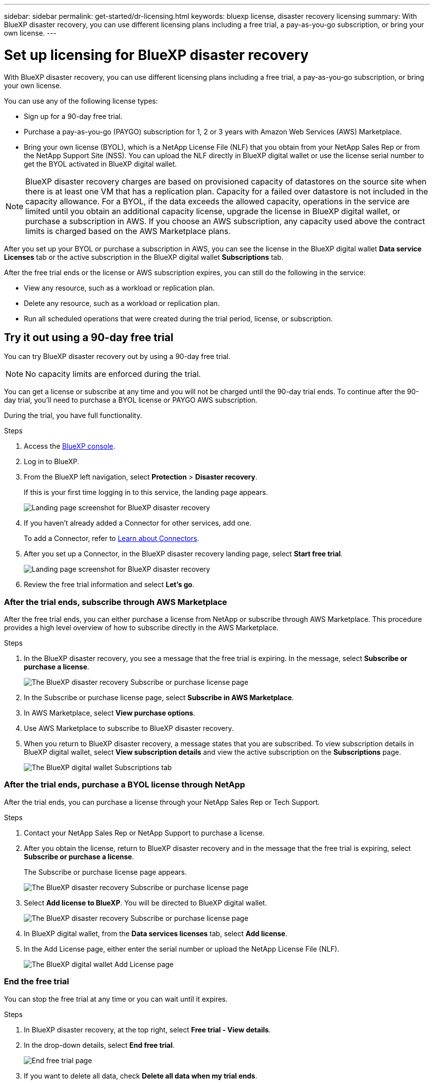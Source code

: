 ---
sidebar: sidebar
permalink: get-started/dr-licensing.html
keywords: bluexp license, disaster recovery licensing
summary: With BlueXP disaster recovery, you can use different licensing plans including a free trial, a pay-as-you-go subscription, or bring your own license.  
---

= Set up licensing for BlueXP disaster recovery
:hardbreaks:
:icons: font
:imagesdir: ../media/get-started/

[.lead]
With BlueXP disaster recovery, you can use different licensing plans including a free trial, a pay-as-you-go subscription, or bring your own license. 

You can use any of the following license types:

* Sign up for a 90-day free trial.
* Purchase a pay-as-you-go (PAYGO) subscription for 1, 2 or 3 years with Amazon Web Services (AWS) Marketplace.
* Bring your own license (BYOL), which is a NetApp License File (NLF) that you obtain from your NetApp Sales Rep or from the NetApp Support Site (NSS). You can upload the NLF directly in BlueXP digital wallet or use the license serial number to get the BYOL activated in BlueXP digital wallet.

NOTE: BlueXP disaster recovery charges are based on provisioned capacity of datastores on the source site when there is at least one VM that has a replication plan. Capacity for a failed over datastore is not included in the capacity allowance. For a BYOL, if the data exceeds the allowed capacity, operations in the service are limited until you obtain an additional capacity license, upgrade the license in BlueXP digital wallet, or purchase a subscription in AWS. If you choose an AWS subscription, any capacity used above the contract limits is charged based on the AWS Marketplace plans. 

After you set up your BYOL or purchase a subscription in AWS, you can see the license in the BlueXP digital wallet *Data service Licenses* tab or the active subscription in the BlueXP digital wallet *Subscriptions* tab.

After the free trial ends or the license or AWS subscription expires, you can still do the following in the service:

* View any resource, such as a workload or replication plan.
* Delete any resource, such as a workload or replication plan.
* Run all scheduled operations that were created during the trial period, license, or subscription. 

== Try it out using a 90-day free trial
You can try BlueXP disaster recovery out by using a 90-day free trial.

NOTE: No capacity limits are enforced during the trial.  

You can get a license or subscribe at any time and you will not be charged until the 90-day trial ends. To continue after the 90-day trial, you'll need to purchase a BYOL license or PAYGO AWS subscription. 

During the trial, you have full functionality. 


.Steps

. Access the https://console.bluexp.netapp.com/[BlueXP console^].
. Log in to BlueXP. 
. From the BlueXP left navigation, select *Protection* > *Disaster recovery*. 
+
If this is your first time logging in to this service, the landing page appears. 

+
image:draas-landing2.png[Landing page screenshot for BlueXP disaster recovery]
. If you haven't already added a Connector for other services, add one. 
+ 
To add a Connector, refer to https://docs.netapp.com/us-en/bluexp-setup-admin/concept-connectors.html[Learn about Connectors^].
. After you set up a Connector, in the BlueXP disaster recovery landing page, select *Start free trial*. 
+
image:draas-landing-trial.png[Landing page screenshot for BlueXP disaster recovery]
. Review the free trial information and select *Let's go*. 


=== After the trial ends, subscribe through AWS Marketplace

After the free trial ends, you can either purchase a license from NetApp or subscribe through AWS Marketplace. This procedure provides a high level overview of how to subscribe directly in the AWS Marketplace. 

.Steps
. In the BlueXP disaster recovery, you see a message that the free trial is expiring. In the message, select *Subscribe or purchase a license*. 
+
image:draas-license-subscribe.png[The BlueXP disaster recovery Subscribe or purchase license page]
. In the Subscribe or purchase license page, select *Subscribe in AWS Marketplace*. 
. In AWS Marketplace, select *View purchase options*. 
. Use AWS Marketplace to subscribe to BlueXP disaster recovery.  
 
. When you return to BlueXP disaster recovery, a message states that you are subscribed. To view subscription details in BlueXP digital wallet, select *View subscription details* and view the active subscription on the *Subscriptions* page. 

+
image:digital-wallet-subscriptions.png[The BlueXP digital wallet Subscriptions tab]


=== After the trial ends, purchase a BYOL license through NetApp

After the trial ends, you can purchase a license through your NetApp Sales Rep or Tech Support. 

.Steps

. Contact your NetApp Sales Rep or NetApp Support to purchase a license. 
. After you obtain the license, return to BlueXP disaster recovery and in the message that the free trial is expiring, select *Subscribe or purchase a license*. 
+
The Subscribe or purchase license page appears. 
+
image:draas-license-subscribe-NetApp-option.png[The BlueXP disaster recovery Subscribe or purchase license page]

. Select *Add license to BlueXP*. You will be directed to BlueXP digital wallet. 
+
image:digital-wallet-data-services-licenses-tab.png[The BlueXP disaster recovery Subscribe or purchase license page]
. In BlueXP digital wallet, from the *Data services licenses* tab, select *Add license*. 
. In the Add License page, either enter the serial number or upload the NetApp License File (NLF).

+
image:byol-digital-wallet-license-add.png[The BlueXP digital wallet Add License page]



=== End the free trial

You can stop the free trial at any time or you can wait until it expires. 

.Steps
. In BlueXP disaster recovery, at the top right, select *Free trial - View details*. 

. In the drop-down details, select *End free trial*. 
+
image:draas-trial-end.png[End free trial page]

. If you want to delete all data, check *Delete all data when my trial ends*. 
+
This will delete all schedules, replication plans, resource groups, vCenters, and sites. Audit data, operation logs, and jobs history are retained until the end of the life of the product. 
+
NOTE: If you end the free trial and not asked to delete data and you don't purchase a license or subscription, 60 days after the free trial ends, BlueXP disaster recovery deletes all of your data. 

. Type "end trial" in the text box. 
. Select *End*. 



== Use an AWS pay-as-you-go (PAYGO) subscription

If you choose to use an AWS Marketplace PAYGO subscription, you'll need to set it up in AWS first and then in BlueXP. 

To set up a PAYGO subscription in AWS, complete the following procedures: 

* <<Part 1 Configure your PAYGO subscription in AWS>>
* <<Part 2 Configure your PAYGO subscription in BlueXP>>
* <<Part 3a Associate the new Marketplace subscription with AWS credentials>> or 
+
<<Part 3b Associate the new Marketplace subscription with AWS credentials for annual contracts>>.

==== Part 1 Configure your PAYGO subscription in AWS
Here is a high level summary of the steps to configure a PAYGO subscription in AWS. 

For additional details, refer to https://docs.netapp.com/us-en/bluexp-setup-admin/task-adding-aws-accounts.html[Manage AWS credentials and marketplace subscriptions for BlueXP^]. 

.Before you begin

You must have already worked with NetApp Sales team and obtained the offer link and you must have permissions to accept the offer as described in https://docs.aws.amazon.com/marketplace/latest/buyerguide/buyer-iam-users-groups-policies.html[Controlling access to AWS Marketplace subscriptions^].

.Steps
. Accept the AWS Marketplace Private offer for NetApp BlueXP in the AWS console. 
+ 
Refer to the following information: 
+
* https://aws.amazon.com/blogs/awsmarketplace/access-your-private-offers-aws-marketplace-console/[Access your private offers through the AWS Marketplace console^].
* https://docs.aws.amazon.com/marketplace/latest/buyerguide/private-offers-page.html#private-offers-page-permissions[Required permissions to view the Private offers page^].

. Review the Private offer details and validate that is matches your agreement. 
+
CAUTION: Because the billing starts once you click *Subscribe*, if any information is incorrect, *do not* accept the Private offer and instead contact your NetApp Sale Representative. 

. After you confirm that the offer information is correct, select *Subscribe*. 
+
If the offer uses a contract listing, also enter the number of units per service. Then, you can accept the Private offer by selecting *Create contract*. 

. In the popup, select *Set up your account*, which redirects you to the NetApp BlueXP console to complete the configuration of your BlueXP Marketplace subscription. 
+
If the offer uses a contract listing, select *View purchase options* and then *Set up your account*. 

==== Part 2 Configure your PAYGO subscription in BlueXP

After you've accepted the Private offer in the AWS console, you'll be directed to the BlueXP console. 

.Steps

. In the BlueXP console, do the following: 
.. Enter a display name for the SaaS Marketplace subscription. 
.. Select the NetApp BlueXP accounts that should have access to this Marketplace subscription. 
.. Choose *Replace existing subscription* to replace an existing SaaS Marketplace subscription in one NetApp BlueXP account with this newly created subscription. BlueXP will replace the existing subscription for all cloud credentials in the account with this new subscription. 
+
NOTE: The replace option is limited to a single NetApp BlueXP account. If you have multiple BlueXP accounts that you want to associate with the same SaaS Marketplace subscription, you'll need to configure them separately. 
+
NOTE: If a set of cloud credentials was never associated with a SaaS Marketplace subscription, you should configure it by following the next part of this procedure. 

. Select *Save* and *Done*. 
. Continue with Part 3 next: 
** <<Part 3a Associate the new Marketplace subscription with AWS credentials>>
** <<Part 3b Associate the new Marketplace subscription with AWS credentials for annual contracts>>.

==== Part 3a Associate the new Marketplace subscription with AWS credentials

This Part 3 of setting up a license in AWS. 

NOTE: If you have an annual contract, continue here instead: 
<<Part 3b Associate the new SaaS Marketplace subscription with AWS credentials for annual contracts>>.

.Steps

. Access the https://console.bluexp.netapp.com[NetApp BlueXP console]. 
. Validate the subscription details: 
.. From the left pane, select *Governance* > *Digital wallet*. 
.. Select the *Subscriptions* tab. 
+
image:paygo-digitalwallet-subscriptions.png[BlueXP digital wallet Subscriptions page]

.. Look for the SaaS Marketplace subscription you added during Part 1 and validate that this is the correct plan you want to use. 

. Look for the row with your AWS subscription, expand the row to see the details, and confirm that your Private offer was successfully associated with your BlueXP account. 
+
Due to limitations in AWS Marketplace, some details of the offer are not available outside of the AWS console. If one of the fields displays "N/A", it means that the information could not be retrieved from the AWS console and is not a mistake. You can still check the information in the AWS console. 
. Select the *Settings* gear at the top right side of the BlueXP console and select *Credentials*. 
+
image:paygo-digitalwallet-settings.png[BlueXP digital wallet Settings menu]

. Locate the set of credentials that you want to associate with your new SaaS Marketplace subscription. 
+
TIP: You can validate that these are correct by clicking *View*  above Working Environments. 

. Select the *Actions ...* option and select *Associate subscription*. 

. Select your Private offer in the Marketplace Subscription drop-down menu and select *Associate*. 

+
NOTE: The Marketplace charges relating to these AWS credentials will now be billed via the SaaS Marketplace subscription you just associated. If you use annual contracts, infrastructure costs associated with these AWS credentials will count as usage against your annual contract. 

. Repeat these steps for any other AWS credentials in your BlueXP account that you want to associate with this SaaS Marketplace subscription: 
.. For AWS credentials in other BlueXP accounts, use the *Account* option at the top of the BlueXP console to switch accounts and repeat the steps. 
.. For AWS credentials related to other BlueXP Connectors, use the *Connector* option at the top of the BlueXP console to switch connectors and repeat the steps. 

==== Part 3b Associate the new Marketplace subscription with AWS credentials for annual contracts

If you use an annual contract, the information in BlueXP digital wallet appears somewhat differently. 

. Access the https://console.bluexp.netapp.com[NetApp BlueXP console]. 
. Validate the subscription details: 
.. From the left pane, select *Governance* > *Digital wallet*. 
.. Select the *Subscriptions* tab. 
+
image:paygo-digitalwallet-subscriptions-annualcontract.png[BlueXP digital wallet Subscriptions page showing an annual contract]

.. Look for the SaaS Marketplace subscription you added during Part 1 and validate that this is the correct plan you want to use. 

. Look for the row with your AWS yearly contract subscription, expand the row to see the details, and confirm that your Private offer was successfully associated with your BlueXP account. 

+
image:paygo-digitalwallet-subscriptions-annualcontract-associate.png[BlueXP digital wallet Subscriptions page for an annual contract]

. Select the *Actions ...* option on that row and select *Associate Subscription*. 

+
image:paygo-digitalwallet-subscriptions-annualcontract-associate-dialog.png[BlueXP digital wallet Subscriptions page for an annual contract]

. Select the accounts you want to associate with the subscription and select *Apply*. 

+
NOTE: The Marketplace charges relating to these AWS credentials will now be billed via the SaaS Marketplace subscription you just associated. If you use annual contracts, infrastructure costs associated with these AWS credentials will count as usage against your annual contract. 

. Repeat these steps for any other AWS credentials in your BlueXP account that you want to associate with this SaaS Marketplace subscription: 
.. For AWS credentials in other BlueXP accounts, use the *Account* option at the top of the BlueXP console to switch accounts and repeat the steps. 
.. For AWS credentials related to other BlueXP Connectors, use the *Connector* option at the top of the BlueXP console to switch connectors and repeat the steps. 

==== Customize what you see on the BlueXP digital wallet Subscriptions view
You can customize the columns you see on the Subscriptions page. You might want to do this to see the Term information, for example. 

.Steps
. In the BlueXP digital wallet Subscription page, select the table icon on the right. 

. In the list of columns that appears, check the columns that you want to display in the table. 

. Select *Apply*. 


== Bring your own license (BYOL)

If you bring your own license (BYOL), the set up includes purchasing the license, getting the NetApp License File (NLF), and adding the license to BlueXP digital wallet. 

=== Purchase a BlueXP disaster recovery license

If you don't have a BlueXP disaster recovery license, contact us to purchase one. 

. Do one of the following: 

* Contact NetApp Sales to purchase a license.
//* Send mailto:ng-contact-disaster-recovery@netapp.com?Subject=Licensing 
* Click the chat icon in the lower-right of BlueXP to request a license.

=== Obtain your BlueXP disaster recovery license file

After you've purchased your BlueXP disaster recovery license, you activate the license by entering the BlueXP disaster recovery serial number and NetApp Support Site (NSS) account, or by uploading the NetApp License File (NLF). 

You can obtain the NLF either through your NetApp Sales Rep or from the NetApp Support Site. 

.Before you begin

You'll need to have the following information before you start:

* BlueXP disaster recovery serial number
+
Locate this number from your Sales Order, or contact the account team for this information.
* BlueXP Account ID
+
You can find your BlueXP Account ID by selecting the *Account* drop-down from the top of BlueXP, and then selecting *Manage Account* next to your account. Your Account ID is in the Overview tab. For private mode site without internet access, use *account-DARKSITE1*.

.Steps to get an NLF license file from the Support Site

. Sign in to the https://mysupport.netapp.com[NetApp Support Site^]  and select *Systems* > *Software Licenses*.
+
image:byol-nss-licenses.png[NetApp Support Site Software Licenses page]
. Enter your BlueXP disaster recovery license serial number.
. Under the License Key column, select *Get NetApp License File*.
+
image:byol-nss-licenses-get.png[NetApp Support Site Software Licenses page]
. Enter your BlueXP Account ID (this is called a Tenant ID on the support site) and select *Submit* to download the license file.

=== Add BlueXP disaster recovery license to BlueXP digital wallet

After you purchase a BlueXP disaster recovery license for your BlueXP account, you need to add the license to the BlueXP digital wallet.

.Steps
. From the BlueXP menu, select *Governance* > *Digital wallet* > *Data Services Licenses*.
+
image:byol-digital-wallet-dataserviceslicenses-tab.png[NetApp BlueXP digital wallet Data Services Licenses tab]
. Select *Add License*.
+
image:byol-digital-wallet-license-add.png[NetApp BlueXP digital wallet Add License page]
. In the Add License page, enter the license information and select *Add License*:
+
* If you have the BlueXP license serial number and know your NSS account, select the *Enter Serial Number* option and enter that information.
+
If your NetApp Support Site account isn't available from the drop-down list, https://docs.netapp.com/us-en/bluexp-setup-admin/task-adding-nss-accounts.html[add the NSS account to BlueXP^].
* If you have the BlueXP license file (required when installed in a dark site), select the *Upload License File* option and follow the prompts to attach the file.

.Result
BlueXP digital wallet now shows Disaster recovery with a license. 

image:byol-digital-wallet-licenses-added.png[NetApp BlueXP digital wallet]

=== Update your BlueXP license when it expires

If your licensed term is nearing the expiration date, or if your licensed capacity is reaching the limit, you'll be notified in the BlueXP disaster recovery UI. You can update your BlueXP disaster recovery license before it expires so that there is no interruption in your ability to access your scanned data.

TIP: This message also appears in BlueXP digital wallet and in https://docs.netapp.com/us-en/bluexp-setup-admin/task-monitor-cm-operations.html#monitoring-operations-status-using-the-notification-center[Notifications]. 

.Steps

. Select the chat icon in the lower-right of BlueXP to request an extension to your term or additional capacity to your license for the particular serial number. You can also send an email to request an update to your license.
+
After you pay for the license and it is registered with the NetApp Support Site, BlueXP automatically updates the license in the BlueXP digital wallet and the Data Services Licenses page will reflect the change in 5 to 10 minutes.

. If BlueXP can't automatically update the license (for example, when installed in a dark site), then you'll need to manually upload the license file.
+
.. You can obtain the license file from the NetApp Support Site.
.. On the BlueXP digital wallet page in the Data Services Licenses tab, select the *Actions ...* icon for the service serial number you are updating, and select *Update License*.
+
image:digital-wallet-licenses-expired.png[NetApp BlueXP digital wallet showing expired license]

